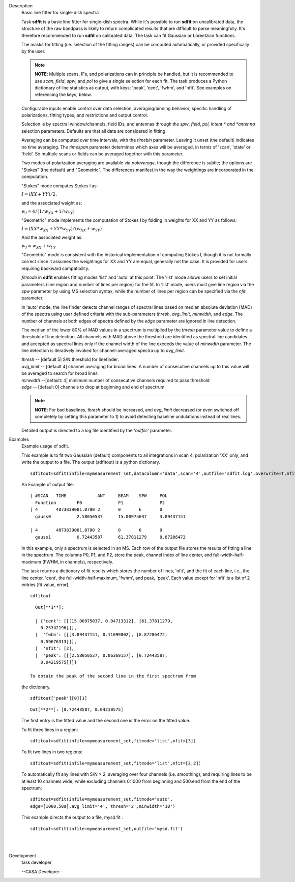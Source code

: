

.. _Description:

Description
   Basic line fitter for single-dish spectra
   
   Task **sdfit** is a basic line fitter for single-dish spectra.
   While it's possible to run **sdfit** on uncalibrated data, the
   structure of the raw bandpass is likely to return complicated
   results that are difficult to parse meaningfully. It's therefore
   recommended to run **sdfit** on calibrated data. The task can fit
   Gaussian or Lorentzian functions.
   
   The masks for fitting (i.e. selection of the fitting ranges) can
   be computed automatically, or provided specifically by the user.
   
   .. note:: **NOTE**: Multiple scans, IFs, and polarizations can in
      principle be handled, but it is recommended to use *scan*,
      *field*, *spw*, and *pol* to give a single selection for each
      fit. The task produces a Python dictionary of line statistics
      as output, with keys: 'peak', 'cent', 'fwhm', and 'nfit'.   See
      examples on referencing the keys, below.
   
   Configurable inputs enable control over data selection,
   averaging/binning behavior, specific handling of polarizations,
   fitting types, and restrictions and output control.
   
   Selection is by spectral window/channels, field IDs, and antennas
   through the *spw*, *field*, *pol, intent * and *antenna*
   selection parameters. Defaults are that all data are considered in
   fitting.
   
   Averaging can be computed over time intervals, with the *timebin*
   parameter.  Leaving it unset (the default) indicates no time
   averaging. The *timespan* parameter determines which axes will be
   averaged, in terms of 'scan', 'state' or 'field'.  So multiple
   scans or fields can be averaged together with this parameter.
   
   Two modes of polarization averaging are available via
   *polaverage*, though the difference is subtle;  the options are
   "Stokes" (the default) and "Geometric". The differences manifest
   in the way the weightings are incorporated in the computation.
   
   "Stokes" mode computes Stokes I as:
   
   :math:`I = (XX + YY) / 2.`
   
   and the associated weight as:
   
   :math:`w_I = 4 / ( 1/w_{XX} + 1/w_{YY} )`
   
   "Geometric" mode implements the computation of Stokes I by folding
   in weights for XX and YY as follows:
   
   :math:`I = (XX * w_{XX} + YY * w_{YY}) / (w_{XX} + w_{YY})`
   
   And the associated weight as:
   
   :math:`w_I = w_{XX} + w_{YY}`
   
   "Geometric" mode is consistent with the historical implementation
   of computing Stokes I, though it is not formally correct since it
   assumes the weightings for XX and YY are equal, generally not the
   case. It is provided for users requiring backward compatibility.
   
   *fitmode* in **sdfit** enables fitting modes 'list' and 'auto' at
   this point. The 'list' mode allows users to set initial parameters
   (line region and number of lines per region) for the fit. In
   'list' mode, users must give line region via the *spw* parameter
   by using MS selection syntax, while the number of lines per region
   can be specified via the *nfit* parameter.
   
   In 'auto' mode, the line finder detects channel ranges of spectral
   lines based on median absolute deviation (MAD) of the spectra
   using user defined criteria with the sub-parameters *thresh*,
   *avg_limit*, *minwidth*, and *edge*. The number of channels at
   both edges of spectra defined by the *edge* parameter are ignored
   in line detection.
   
   The median of the lower 80% of MAD values in a spectrum is
   multiplied by the *thresh* parameter value to define a threshold
   of line detection. All channels with MAD above the threshold are
   identified as spectral line candidates and accepted as spectral
   lines only if the channel width of the line exceeds the value of
   *minwidth* parameter. The line detection is iteratively invoked
   for channel-averaged spectra up to *avg_limit*.
   
   | *thresh* -- [default 5] S/N threshold for linefinder.
   | *avg_limit* -- [default 4] channel averaging for broad lines. A
     number of consecutive channels up to this value will be averaged
     to search for broad lines
   | *minwidth* --[default: 4]  minimum number of consecutive
     channels required to pass threshold
   | *edge* -- [default 0] channels to drop at beginning and end of
     spectrum
   
   .. note:: **NOTE**: For bad baselines, *thresh* should be increased, and
      *avg_limit* decreased (or even switched off completely by
      setting this parameter to 1) to avoid detecting baseline
      undulations instead of real lines.
   
   Detailed output is directed to a log file identified by the
   '*outfile*' parameter.
   

.. _Examples:

Examples
   Example usage of sdfit.
   
   This example is to fit two Gaussian (default) components to all
   integrations in scan 4, polarization 'XX' only, and write the
   output to a file.  The output (sdfitout) is a python dictionary.
   
   ::
   
      sdfitout=sdfit(infile=mymeasurement_set,datacolumn='data',scan='4',outfile='sdfit.log',overwrite=T,nfit=[2],pol='XX')
   
   An Example of output file:
   
   ::
   
      | #SCAN   TIME            ANT     BEAM    SPW     POL    
        Function        P0              P1              P2
      | 4       4873839081.0780 2       0       6       0      
        gauss0          2.58050537      15.00975037     3.89437151  
           
      | 4       4873839081.0780 2       0       6       0      
        gauss1          0.72443587      61.37811279     8.87286472
   
   In this example, only a spectrum is selected in an MS. Each row of
   the output file stores the results of fitting a line in the
   spectrum. The columns P0, P1, and P2, store the peak, channel
   index of line center, and full-width-half-maximum (FWHM,
   in channels), respectively.
   
   The task returns a dictionary of fit results which stores the
   number of lines, 'nfit', and the fit of each line, i.e., the line
   center, 'cent', the full-width-half-maximum, 'fwhm', and peak,
   'peak'. Each value except for 'nfit' is a list of 2 entries [fit
   value, error].
   
   ::
   
      sdfitout
   
   ::
   
      Out[**1**]: 
   
      | {'cent': [[[15.00975037, 0.04713312], [61.37811279,
        0.25342196]]],
      |  'fwhm': [[[3.89437151, 0.11099002], [8.87286472,
        0.59676313]]],
      |  'nfit': [2],
      |  'peak': [[[2.58050537, 0.06369157], [0.72443587,
        0.04219575]]]}
   
    To obtain the peak of the second line in the first spectrum from
   the dictionary,
   
   ::
   
      sdfitout['peak'][0][1]
   
   ::
   
      Out[**2**]: [0.72443587, 0.04219575]
   
   The first entry is the fitted value and the second one is the
   error on the fitted value.
   
   To fit three lines in a region:
   
   ::
   
       sdfitout=sdfit(infile=mymeasurement_set,fitmode='list',nfit=[3])
   
   To fit two lines in two regions:
   
   ::
   
       sdfitout=sdfit(infile=mymeasurement_set,fitmode='list',nfit=[2,2])
   
   To automatically fit any lines with S/N > 2, averaging over four
   channels (i.e. smoothing), and requiring lines to be at least 10
   channels wide, while excluding channels 0:1000 from beginning and
   500:end from the end of the spectrum:
   
   ::
   
      sdfitout=sdfit(infile=mymeasurement_set,fitmode='auto',
      edge=[1000,500],avg_limit='4', thresh='2',minwidth='10') 
   
   This example directs the output to a file, mysd.fit :
   
   ::
   
      sdfitout=sdfit(infile=mymeasurement_set,outfile='mysd.fit')
   
   | 
   |
   

.. _Development:

Development
   task developer
   
   --CASA Developer--
   
   